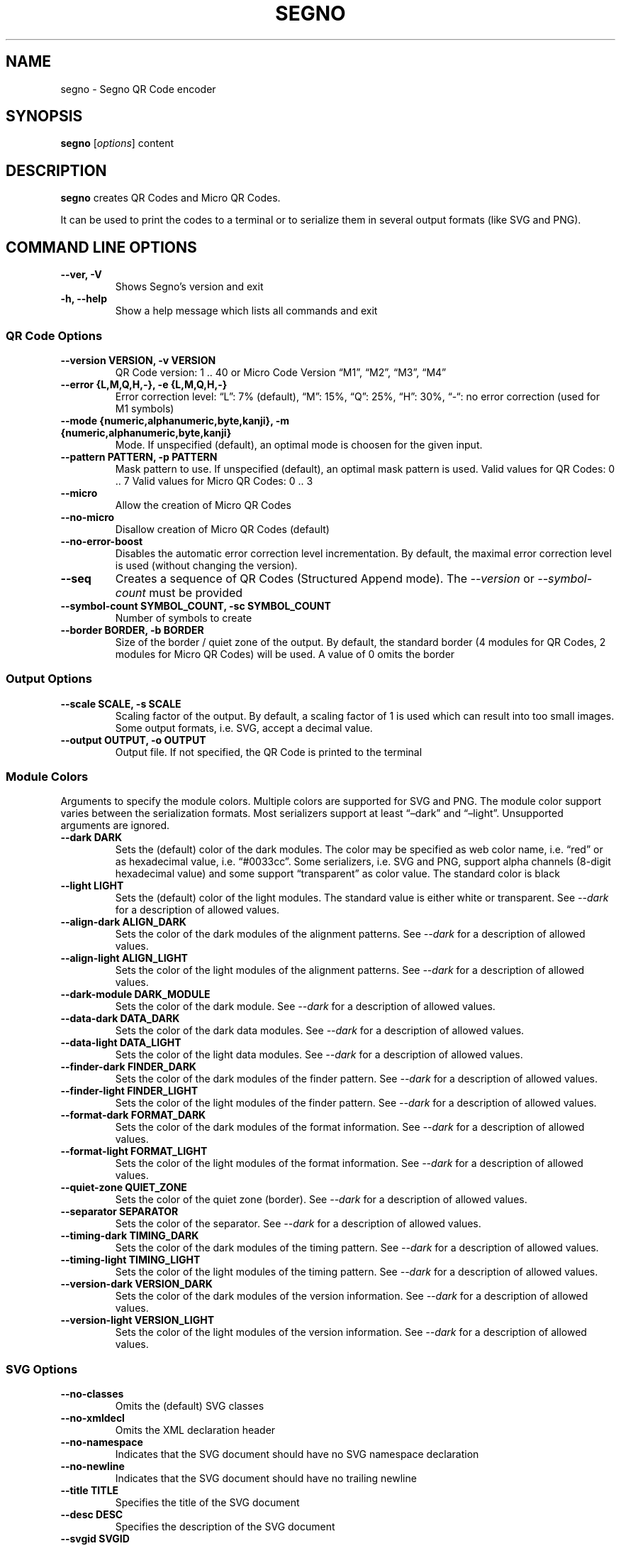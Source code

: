 .\" Man page generated from reStructuredText.
.
.TH "SEGNO" "1" "Feb 13, 2020" "" "Segno"
.SH NAME
segno \- Segno QR Code encoder
.
.nr rst2man-indent-level 0
.
.de1 rstReportMargin
\\$1 \\n[an-margin]
level \\n[rst2man-indent-level]
level margin: \\n[rst2man-indent\\n[rst2man-indent-level]]
-
\\n[rst2man-indent0]
\\n[rst2man-indent1]
\\n[rst2man-indent2]
..
.de1 INDENT
.\" .rstReportMargin pre:
. RS \\$1
. nr rst2man-indent\\n[rst2man-indent-level] \\n[an-margin]
. nr rst2man-indent-level +1
.\" .rstReportMargin post:
..
.de UNINDENT
. RE
.\" indent \\n[an-margin]
.\" old: \\n[rst2man-indent\\n[rst2man-indent-level]]
.nr rst2man-indent-level -1
.\" new: \\n[rst2man-indent\\n[rst2man-indent-level]]
.in \\n[rst2man-indent\\n[rst2man-indent-level]]u
..
.SH SYNOPSIS
.sp
\fBsegno\fP [\fIoptions\fP] content
.SH DESCRIPTION
.sp
\fBsegno\fP creates QR Codes and Micro QR Codes.
.sp
It can be used to print the codes to a terminal or to serialize them
in several output formats (like SVG and PNG).
.SH COMMAND LINE OPTIONS
.INDENT 0.0
.TP
.B \-\-ver, \-V
Shows Segno’s version and exit
.UNINDENT
.INDENT 0.0
.TP
.B \-h, \-\-help
Show a help message which lists all commands and exit
.UNINDENT
.SS QR Code Options
.INDENT 0.0
.TP
.B \-\-version VERSION, \-v VERSION
QR Code version: 1 .. 40 or Micro Code Version “M1”, “M2”, “M3”, “M4”
.UNINDENT
.INDENT 0.0
.TP
.B \-\-error {L,M,Q,H,\-}, \-e {L,M,Q,H,\-}
Error correction level: “L”: 7% (default), “M”: 15%, “Q”: 25%, “H”: 30%,
“\-“: no error correction (used for M1 symbols)
.UNINDENT
.INDENT 0.0
.TP
.B \-\-mode {numeric,alphanumeric,byte,kanji}, \-m {numeric,alphanumeric,byte,kanji}
Mode. If unspecified (default), an optimal mode is choosen for the given
input.
.UNINDENT
.INDENT 0.0
.TP
.B \-\-pattern PATTERN, \-p PATTERN
Mask pattern to use. If unspecified (default), an optimal mask pattern is used.
Valid values for QR Codes: 0 .. 7
Valid values for Micro QR Codes: 0 .. 3
.UNINDENT
.INDENT 0.0
.TP
.B \-\-micro
Allow the creation of Micro QR Codes
.UNINDENT
.INDENT 0.0
.TP
.B \-\-no\-micro
Disallow creation of Micro QR Codes (default)
.UNINDENT
.INDENT 0.0
.TP
.B \-\-no\-error\-boost
Disables the automatic error correction level incrementation.
By default, the maximal error correction level is used (without changing the
version).
.UNINDENT
.INDENT 0.0
.TP
.B \-\-seq
Creates a sequence of QR Codes (Structured Append mode).
The \fI\%\-\-version\fP or \fI\%\-\-symbol\-count\fP must be provided
.UNINDENT
.INDENT 0.0
.TP
.B \-\-symbol\-count SYMBOL_COUNT, \-sc SYMBOL_COUNT
Number of symbols to create
.UNINDENT
.INDENT 0.0
.TP
.B \-\-border BORDER, \-b BORDER
Size of the border / quiet zone of the output.
By default, the standard border (4 modules for QR Codes, 2 modules for
Micro QR Codes) will be used. A value of 0 omits the border
.UNINDENT
.SS Output Options
.INDENT 0.0
.TP
.B \-\-scale SCALE, \-s SCALE
Scaling factor of the output.
By default, a scaling factor of 1 is used which can result into too small
images. Some output formats, i.e. SVG, accept a decimal value.
.UNINDENT
.INDENT 0.0
.TP
.B \-\-output OUTPUT, \-o OUTPUT
Output file.
If not specified, the QR Code is printed to the terminal
.UNINDENT
.SS Module Colors
.sp
Arguments to specify the module colors. Multiple colors are supported for
SVG and PNG. The module color support varies between the serialization
formats. Most serializers support at least “–dark” and “–light”.
Unsupported arguments are ignored.
.INDENT 0.0
.TP
.B \-\-dark DARK
Sets the (default) color of the dark modules.
The color may be specified as web color name, i.e. “red” or as hexadecimal
value, i.e. “#0033cc”. Some serializers, i.e. SVG and PNG, support alpha
channels (8\-digit hexadecimal value) and some support “transparent” as color
value. The standard color is black
.UNINDENT
.INDENT 0.0
.TP
.B \-\-light LIGHT
Sets the (default) color of the light modules.
The standard value is either white or transparent.
See \fI\%\-\-dark\fP for a description of allowed values.
.UNINDENT
.INDENT 0.0
.TP
.B \-\-align\-dark ALIGN_DARK
Sets the color of the dark modules of the alignment patterns.
See \fI\%\-\-dark\fP for a description of allowed values.
.UNINDENT
.INDENT 0.0
.TP
.B \-\-align\-light ALIGN_LIGHT
Sets the color of the light modules of the alignment patterns.
See \fI\%\-\-dark\fP for a description of allowed values.
.UNINDENT
.INDENT 0.0
.TP
.B \-\-dark\-module DARK_MODULE
Sets the color of the dark module.
See \fI\%\-\-dark\fP for a description of allowed values.
.UNINDENT
.INDENT 0.0
.TP
.B \-\-data\-dark DATA_DARK
Sets the color of the dark data modules.
See \fI\%\-\-dark\fP for a description of allowed values.
.UNINDENT
.INDENT 0.0
.TP
.B \-\-data\-light DATA_LIGHT
Sets the color of the light data modules.
See \fI\%\-\-dark\fP for a description of allowed values.
.UNINDENT
.INDENT 0.0
.TP
.B \-\-finder\-dark FINDER_DARK
Sets the color of the dark modules of the finder pattern.
See \fI\%\-\-dark\fP for a description of allowed values.
.UNINDENT
.INDENT 0.0
.TP
.B \-\-finder\-light FINDER_LIGHT
Sets the color of the light modules of the finder pattern.
See \fI\%\-\-dark\fP for a description of allowed values.
.UNINDENT
.INDENT 0.0
.TP
.B \-\-format\-dark FORMAT_DARK
Sets the color of the dark modules of the format information.
See \fI\%\-\-dark\fP for a description of allowed values.
.UNINDENT
.INDENT 0.0
.TP
.B \-\-format\-light FORMAT_LIGHT
Sets the color of the light modules of the format information.
See \fI\%\-\-dark\fP for a description of allowed values.
.UNINDENT
.INDENT 0.0
.TP
.B \-\-quiet\-zone QUIET_ZONE
Sets the color of the quiet zone (border).
See \fI\%\-\-dark\fP for a description of allowed values.
.UNINDENT
.INDENT 0.0
.TP
.B \-\-separator SEPARATOR
Sets the color of the separator.
See \fI\%\-\-dark\fP for a description of allowed values.
.UNINDENT
.INDENT 0.0
.TP
.B \-\-timing\-dark TIMING_DARK
Sets the color of the dark modules of the timing pattern.
See \fI\%\-\-dark\fP for a description of allowed values.
.UNINDENT
.INDENT 0.0
.TP
.B \-\-timing\-light TIMING_LIGHT
Sets the color of the light modules of the timing pattern.
See \fI\%\-\-dark\fP for a description of allowed values.
.UNINDENT
.INDENT 0.0
.TP
.B \-\-version\-dark VERSION_DARK
Sets the color of the dark modules of the version information.
See \fI\%\-\-dark\fP for a description of allowed values.
.UNINDENT
.INDENT 0.0
.TP
.B \-\-version\-light VERSION_LIGHT
Sets the color of the light modules of the version information.
See \fI\%\-\-dark\fP for a description of allowed values.
.UNINDENT
.SS SVG Options
.INDENT 0.0
.TP
.B \-\-no\-classes
Omits the (default) SVG classes
.UNINDENT
.INDENT 0.0
.TP
.B \-\-no\-xmldecl
Omits the XML declaration header
.UNINDENT
.INDENT 0.0
.TP
.B \-\-no\-namespace
Indicates that the SVG document should have no SVG namespace declaration
.UNINDENT
.INDENT 0.0
.TP
.B \-\-no\-newline
Indicates that the SVG document should have no trailing newline
.UNINDENT
.INDENT 0.0
.TP
.B \-\-title TITLE
Specifies the title of the SVG document
.UNINDENT
.INDENT 0.0
.TP
.B \-\-desc DESC
Specifies the description of the SVG document
.UNINDENT
.INDENT 0.0
.TP
.B \-\-svgid SVGID
Indicates the ID of the <svg/> element
.UNINDENT
.INDENT 0.0
.TP
.B \-\-svgclass SVGCLASS
Indicates the CSS class of the <svg/> element (default: ‘segno’).
An empty string omits the attribute.
.UNINDENT
.INDENT 0.0
.TP
.B \-\-lineclass LINECLASS
Indicates the CSS class of the <path/> elements.
An empty string omits the attribute.
.UNINDENT
.INDENT 0.0
.TP
.B \-\-no\-size
Indicates that the SVG document should not have “width” and “height” attributes
.UNINDENT
.INDENT 0.0
.TP
.B \-\-unit UNIT
Indicates SVG coordinate system unit
.UNINDENT
.INDENT 0.0
.TP
.B \-\-svgversion SVGVERSION
Indicates the SVG version
.UNINDENT
.INDENT 0.0
.TP
.B \-\-encoding ENCODING
Specifies the encoding of the document
.UNINDENT
.INDENT 0.0
.TP
.B \-\-draw\-transparent
Indicates if invisible paths should be added to the SVG document.
By default all transparent paths are omitted.
.UNINDENT
.SS PNG Options
.INDENT 0.0
.TP
.B \-\-dpi DPI
Sets the DPI value of the PNG file
.UNINDENT
.SH EXIT STATUS
.sp
\fBsegno\fP exits 0 on success, and >0 if an error occurs.
.SH EXAMPLES
.INDENT 0.0
.INDENT 3.5
.sp
.nf
.ft C
$ segno "Up jumped the devil"
.ft P
.fi
.UNINDENT
.UNINDENT
.sp
Prints a 2\-Q QR code to the terminal
.INDENT 0.0
.INDENT 3.5
.sp
.nf
.ft C
$ segno \-o=yesterday.png "Yesterday"
.ft P
.fi
.UNINDENT
.UNINDENT
.sp
Saves the 1\-Q QR code as PNG image.
.INDENT 0.0
.INDENT 3.5
.sp
.nf
.ft C
$ segno \-o=fool.svg \-\-title="Example QR code" "The Fool on the Hill"
.ft P
.fi
.UNINDENT
.UNINDENT
.sp
Saves the 2\-Q QR code as SVG document with the given title.
.INDENT 0.0
.INDENT 3.5
.sp
.nf
.ft C
$ segno \-o=a\-day\-in\-the\-life.svg \-\-scale=10 \-\-dark darkblue "A Day in the Life"
.ft P
.fi
.UNINDENT
.UNINDENT
.sp
Saves the 1\-L QR code as SVG document, using a scaling factor of 10 and the
dark modules use the color “darkblue” instead of black.
.INDENT 0.0
.INDENT 3.5
.sp
.nf
.ft C
$ segno \-o rain.png \-s 4 \-\-dark "#003399" \-\-micro RAIN
.ft P
.fi
.UNINDENT
.UNINDENT
.sp
Saves the Micro QR Code (M2\-M) as PNG image, using the color #003399 for dark
modules. Each module corresponds to 4 x 4 pixels because the scaling factor
was set to 4.
.SH COPYRIGHT
2016 - 2020 Lars Heuer -- "QR Code" and "Micro QR Code" are registered trademarks of DENSO WAVE INCORPORATED.
.\" Generated by docutils manpage writer.
.
